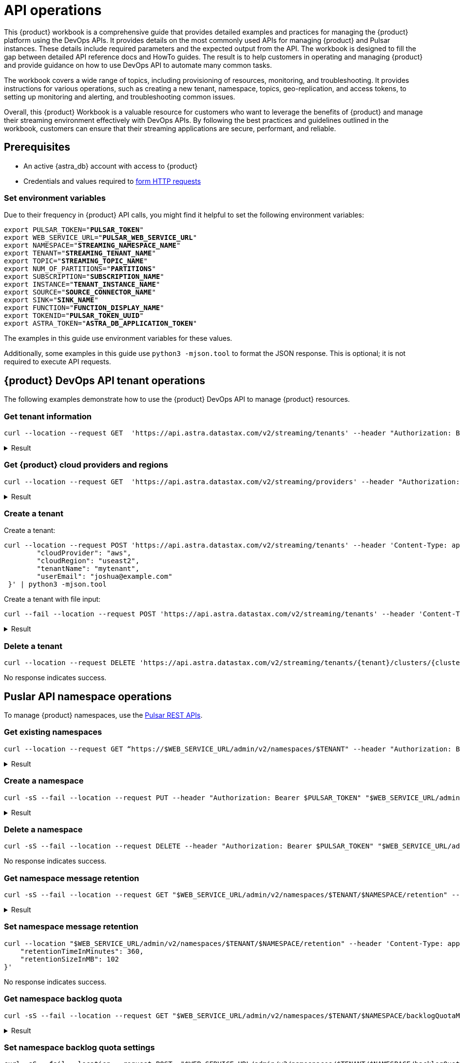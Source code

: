 = API operations

//TODO: Needs more work and clean up of all source blocks.
This {product} workbook is a comprehensive guide that provides detailed examples and  practices for managing the {product} platform using the DevOps APIs.  It provides details on the most commonly used APIs for managing {product} and Pulsar instances.  These details include required parameters and the expected output from the API.  The workbook is designed to fill the gap between detailed API reference docs and HowTo guides.  The result is to help customers in operating and managing {product} and provide guidance on how to use DevOps API to automate many common tasks.

The workbook covers a wide range of topics, including provisioning of resources, monitoring, and troubleshooting. It provides instructions for various operations, such as creating a new tenant, namespace, topics, geo-replication, and access tokens, to setting up monitoring and alerting, and troubleshooting common issues.

Overall, this {product} Workbook is a valuable resource for customers who want to leverage the benefits of {product} and manage their streaming environment effectively with DevOps APIs. By following the best practices and guidelines outlined in the workbook, customers can ensure that their streaming applications are secure, performant, and reliable.

== Prerequisites

* An active {astra_db} account with access to {product}
* Credentials and values required to xref:developing:using-curl.adoc[form HTTP requests]

=== Set environment variables

Due to their frequency in {product} API calls, you might find it helpful to set the following environment variables:

[source,bash,subs="+quotes"]
----
export PULSAR_TOKEN="**PULSAR_TOKEN**"
export WEB_SERVICE_URL="**PULSAR_WEB_SERVICE_URL**"
export NAMESPACE="**STREAMING_NAMESPACE_NAME**"
export TENANT="**STREAMING_TENANT_NAME**"
export TOPIC="**STREAMING_TOPIC_NAME**"
export NUM_OF_PARTITIONS="**PARTITIONS**"
export SUBSCRIPTION="**SUBSCRIPTION_NAME**"
export INSTANCE="**TENANT_INSTANCE_NAME**"
export SOURCE="**SOURCE_CONNECTOR_NAME**"
export SINK="**SINK_NAME**"
export FUNCTION="**FUNCTION_DISPLAY_NAME**"
export TOKENID="**PULSAR_TOKEN_UUID**"
export ASTRA_TOKEN="**ASTRA_DB_APPLICATION_TOKEN**"
----

The examples in this guide use environment variables for these values.

Additionally, some examples in this guide use `python3 -mjson.tool` to format the JSON response.
This is optional; it is not required to execute API requests.

== {product} DevOps API tenant operations

The following examples demonstrate how to use the {product} DevOps API to manage {product} resources.

=== Get tenant information

[source,curl]
----
curl --location --request GET  'https://api.astra.datastax.com/v2/streaming/tenants' --header "Authorization: Bearer $ASTRA_TOKEN" | python3 -mjson.tool
----

.Result
[%collapsible]
====
[source,console]
----
[
    {
        "id": "14b77c47-bdfd-4ba1. . .",
        "tenantName": "mytenant",
        "clusterName": "pulsar-aws-useast2",
        "webServiceUrl": "https://pulsar-aws-useast2",
        "brokerServiceUrl": "pulsar+ssl://pulsar-aws-useast2:6651",
        "websocketUrl": "wss://pulsar-aws-useast2:8001/ws/v2",
        "websocketQueryParamUrl": "wss://pulsar-aws-useast2:8964/ws/v2",
        "pulsarToken": "eyJhbGciOiJSUzI1NiIsInR5cCI6IkpX…..",
        "plan": "payg",
        "planCode": "1",
        "astraOrgGUID": "b282a256-b129-......",
        "cloudProvider": "aws",
        "cloudProviderCode": "1",
        "cloudRegion": "useast2",
        "status": "active",
        "jvmVersion": "JDK11",
        "pulsarVersion": "2.10.2",
        "regionZone": "na",
        "Email": "",
        "userMetricsUrl": "https://prometheus-aws-useast2….",
        "pulsarInstance": "prod0"
    },
    {
        "id": "e8bf25d8-a6a1-4169-. . .",
        "tenantName": "mytenant2",
        "clusterName": "pulsar-gcp-useast1",
        "webServiceUrl": "https://pulsar-gcp-useast1",
        "brokerServiceUrl": "pulsar+ssl://pulsar-gcp-useast1:6651",
        "websocketUrl": "wss://pulsar-gcp-useast1m:8001/ws/v2",
        "websocketQueryParamUrl": "wss://pulsar-gcp-useast1:8964/ws/v2",
        "pulsarToken": "eyJhbGciOiJSUzI1NiIsInR5cCI6IkpXVCJ9.ey. . .",
        "plan": "payg",
        "planCode": "1",
        "astraOrgGUID": "b282a256-b129-43e9. . .",
        "cloudProvider": "gcp",
        "cloudProviderCode": "2",
        "cloudRegion": "useast1",
        "status": "active",
        "jvmVersion": "JDK11",
        "pulsarVersion": "2.10.2",
        "regionZone": "na",
        "Email": "",
        "userMetricsUrl": "https://prometheus-gcp-useast1. . .",
        "pulsarInstance": "prod0"
    }
]
----
====

=== Get {product} cloud providers and regions

[source,curl]
----
curl --location --request GET  'https://api.astra.datastax.com/v2/streaming/providers' --header "Authorization: Bearer $ASTRA_TOKEN" | python3 -mjson.tool
----

.Result
[%collapsible]
====
[source,console]
----
{
    "aws": [
        "useast1",
        "uswest2",
        "useast2"
    ],
    "azure": [
        "westus2",
        "eastus",
        "australiaeast"
    ],
    "gcp": [
        "useast1",
        "uscentral1",
        "australiase1",
        "europewest1",
        "useast4"
    ]
}
----
====

=== Create a tenant

Create a tenant:

[source,curl]
----
curl --location --request POST 'https://api.astra.datastax.com/v2/streaming/tenants' --header 'Content-Type: application/json' --header "Authorization: Bearer $ASTRA_TOKEN" --data-raw '{
 	"cloudProvider": "aws",
 	"cloudRegion": "useast2",
 	"tenantName": "mytenant",
 	"userEmail": "joshua@example.com"
 }' | python3 -mjson.tool
----

Create a tenant with file input:

[source,curl]
----
curl --fail --location --request POST 'https://api.astra.datastax.com/v2/streaming/tenants' --header 'Content-Type: application/json' --header "Authorization: Bearer $ASTRA_TOKEN" --data "@mytenant-config.json" | python3 -mjson.tool
----

.Result
[%collapsible]
====
The output includes the "pulsarToken" which is the JWT for this Pulsar instance.

[source,console]
----
{
    "namespace": "default",
    "topic": "",
    "id": "",
    "tenantName": "mytenant",
    "clusterName": "pulsar-aws-useast2",
    "webServiceUrl": "https://pulsar-aws-useast2",
    "brokerServiceUrl": "pulsar+ssl://pulsar-aws-useast2:6651",
    "websocketUrl": "wss://pulsar-aws-useast2:8001/ws/v2",
    "websocketQueryParamUrl": "wss://pulsar-aws-useast2:8964/ws/v2",
    "pulsarToken": "eyJhbGciOiJSUzI1NiIsInR5cCI6IkpXVCJ9. . .",
    "plan": "payg",
    "planCode": "",
    "astraOrgGUID": "b282a256-b129-43e9. . .",
    "cloudProvider": "aws",
    "cloudProviderCode": "",
    "cloudRegion": "useast2",
    "status": "active",
    "jvmVersion": "JDK11",
    "pulsarVersion": "2.10.2",
    "regionZone": "",
    "Email": "",
    "userMetricsUrl": "",
    "pulsarInstance": ""
}
----
====

=== Delete a tenant

[source,curl]
----
curl --location --request DELETE 'https://api.astra.datastax.com/v2/streaming/tenants/{tenant}/clusters/{cluster}' --header 'Content-Type: application/json' --header "Authorization: Bearer $ASTRA_TOKEN"
----

No response indicates success.

== Puslar API namespace operations

To manage {product} namespaces, use the https://pulsar.apache.org/admin-rest-api/[Pulsar REST APIs].

=== Get existing namespaces

[source,curl]
----
curl --location --request GET “https://$WEB_SERVICE_URL/admin/v2/namespaces/$TENANT" --header "Authorization: Bearer $PULSAR_TOKEN" | python3 -mjson.tool
----

.Result
[%collapsible]
====
[source,console]
----
[
    "mytenant/default",
    "mytenant/mynamespace"
]
----
====

=== Create a namespace

[source,curl]
----
curl -sS --fail --location --request PUT --header "Authorization: Bearer $PULSAR_TOKEN" "$WEB_SERVICE_URL/admin/v2/namespaces/$TENANT/$NAMESPACE"
----

.Result
[%collapsible]
====
[source,console]
----
Output: No reply means successful.
----
====

=== Delete a namespace

[source,curl]
----
curl -sS --fail --location --request DELETE --header "Authorization: Bearer $PULSAR_TOKEN" "$WEB_SERVICE_URL/admin/v2/namespaces/$TENANT/$NAMESPACE"
----

No response indicates success.

=== Get namespace message retention

[source,curl]
----
curl -sS --fail --location --request GET "$WEB_SERVICE_URL/admin/v2/namespaces/$TENANT/$NAMESPACE/retention" --header "Authorization: Bearer $PULSAR_TOKEN" | python3 -mjson.tool
----

.Result
[%collapsible]
====
[source,console]
----
{
    "retentionTimeInMinutes": 0,
    "retentionSizeInMB": 0
}
----
====

=== Set namespace message retention

[source,curl]
----
curl --location "$WEB_SERVICE_URL/admin/v2/namespaces/$TENANT/$NAMESPACE/retention" --header 'Content-Type: application/json' --header "Authorization: Bearer $PULSAR_TOKEN" --data '{
    "retentionTimeInMinutes": 360,
    "retentionSizeInMB": 102
}'
----

No response indicates success.

=== Get namespace backlog quota

[source,curl]
----
curl -sS --fail --location --request GET "$WEB_SERVICE_URL/admin/v2/namespaces/$TENANT/$NAMESPACE/backlogQuotaMap" --header "Authorization: Bearer $PULSAR_TOKEN" | python3 -mjson.tool
----

.Result
[%collapsible]
====
[source,console]
----
{
    "destination_storage": {
        "limit": -1,
        "limitSize": 102400,
        "limitTime": 3600,
        "policy": "producer_exception"
    }
}
----
====

=== Set namespace backlog quota settings

[source,curl]
----
curl -sS --fail --location --request POST  "$WEB_SERVICE_URL/admin/v2/namespaces/$TENANT/$NAMESPACE/backlogQuota" --header "Authorization: Bearer $PULSAR_TOKEN" --header 'Content-Type: application/json' --data '{
"limit": -1,
"limitSize": 102400,
"limitTime": 3600,
"policy": "producer_exception"
}'
----

No response indicates success.

=== Get namespace message TTL

[source,curl]
----
curl -sS --fail --location --request GET "$WEB_SERVICE_URL/admin/v2/namespaces/$TENANT/$NAMESPACE/messageTTL" --header "Authorization: Bearer $PULSAR_TOKEN" | python3 -mjson.tool
----

The response is a number, such as `3600`.

=== Set namespace message TTL

[source,curl]
----
curl -sS --fail --location --request POST  "$WEB_SERVICE_URL/admin/v2/namespaces/$TENANT/$NAMESPACE/messageTTL" --header "Authorization: Bearer $PULSAR_TOKEN" --header 'Content-Type: application/json' --data 3600
----

No response indicates success.

=== Set namespace AutoTopicCreation

Input parameter “topicType" should be either “non-partitioned" or “partitioned".

[source,curl]
----
curl -sS --fail --location --request POST --header "Authorization: Bearer $PULSAR_TOKEN"  "$WEB_SERVICE_URL/admin/v2/namespaces/$TENANT/$NAMESPACE/autoTopicCreation" --header 'Content-Type: application/json' --data '{
  "allowAutoTopicCreation": false,
  "topicType": "non-partitioned"
}'
----

No response indicates success.

=== Get namespace MaxConsumersPerTopic

[source,curl]
----
curl -sS --fail --location --request GET "$WEB_SERVICE_URL/admin/v2/namespaces/$TENANT/$NAMESPACE/maxConsumersPerTopic" --header "Authorization: Bearer $PULSAR_TOKEN" | python3 -mjson.tool
----

The response is a number, such as `50`.

=== Set namespace MaxConsumersPerTopic

[source,curl]
----
curl -sS --fail --location --request POST "$WEB_SERVICE_URL/admin/v2/namespaces/$TENANT/$NAMESPACE/maxConsumersPerTopic" --header "Authorization: Bearer $PULSAR_TOKEN" --header 'Content-Type: application/json' --data 100
----

=== Get namespace MaxTopicPerNamespace

[source,curl]
----
curl -sS --fail --location --request GET "$WEB_SERVICE_URL/admin/v2/namespaces/$TENANT/$NAMESPACE/maxTopicsPerNamespace" --header "Authorization: Bearer $PULSAR_TOKEN" | python3 -mjson.tool
----

The response is a number.

=== Set namespace MaxTopicPerNamespace

[source,curl]
----
curl -sS --fail --location  "$WEB_SERVICE_URL/admin/v2/namespaces/$TENANT/$NAMESPACE/maxTopicsPerNamespace" --header 'Content-Type: application/json' --header "Authorization: Bearer $PULSAR_TOKEN" --data 1000
----

The response is a number.

== Pulsar Admin API topic operations

=== Get topics in a namespace

[source,curl]
----
curl -sS --fail --location --request GET "$WEB_SERVICE_URL/admin/v2/persistent/$TENANT/$NAMESPACE" --header "Authorization: Bearer $PULSAR_TOKEN" | python3 -mjson.tool
----

.Result
[%collapsible]
====
[source,console]
----
[
    "persistent://testtenant/ns0/mytopic-partition-0",
    "persistent://testtenant/ns0/mytopic-partition-1",
    "persistent://testtenant/ns0/topic1",
    "persistent://testtenant/ns0/topic2",
    "persistent://testtenant/ns0/tp1-partition-0",
    "persistent://testtenant/ns0/tp1-partition-1",
    "persistent://testtenant/ns0/tp1-partition-2",
    "persistent://testtenant/ns0/tp1-partition-3"
]
----
====

=== Create non-partitioned topic

[source,curl]
----
curl -sS --fail --location --request PUT "$WEB_SERVICE_URL/admin/v2/persistent/$TENANT/$NAMESPACE
/$TOPIC" --header "Authorization: Bearer $PULSAR_TOKEN"
----

No response indicates success.

=== Create partitioned topic

[source,curl]
----
curl -sS --fail --location --request PUT "$WEB_SERVICE_URL/admin/v2/persistent/$TENANT/$NAMESPACE/$TOPIC/partitions" --header "Authorization: Bearer $PULSAR_TOKEN" --header "Content-Type: application/json" --data $NUM_OF_PARTITIONS
----

No response indicates success.

=== Delete a persistent topic

[source,curl]
----
curl -sS --fail --location --request DELETE"$WEB_SERVICE_URL/admin/v2/persistent/$TENANT/$NAMESPACE/$TOPIC/partitions" --header "Authorization: Bearer $PULSAR_TOKEN"
----

No response indicates success.

=== Get InternalStats of non-partitioned topic

[source,curl]
----
curl -sS --fail --location --request GET "$WEB_SERVICE_URL/admin/v2/persistent/$TENANT/$NAMESPACE/$TOPIC/internalStats" --header "Authorization: Bearer $PULSAR_TOKEN" | python3 -mjson.tool
----

.Result
[%collapsible]
====
[source,console]
----
{
    "entriesAddedCounter": 0,
    "numberOfEntries": 0,
    "totalSize": 0,
    "currentLedgerEntries": 0,
    "currentLedgerSize": 0,
    "lastLedgerCreatedTimestamp": "2023-04-25T15:35:45.136Z",
    "waitingCursorsCount": 0,
    "pendingAddEntriesCount": 0,
    "lastConfirmedEntry": "275812:-1",
    "state": "LedgerOpened",
    "ledgers": [
        {
            "ledgerId": 275812,
            "entries": 0,
            "size": 0,
            "offloaded": false,
            "underReplicated": false
        }
    ],
    "cursors": {},
    "schemaLedgers": [],
    "compactedLedger": {
        "ledgerId": -1,
        "entries": -1,
        "size": -1,
        "offloaded": false,
        "underReplicated": false
    }
}
----
====

=== Get stats of a non-partitioned topic

[source,curl]
----
curl -sS --fail --location --request GET "$WEB_SERVICE_URL/admin/v2/persistent/$TENANT/$NAMESPACE/$TOPIC/stats" --header "Authorization: Bearer $PULSAR_TOKEN" | python3 -mjson.tool
----

.Result
[%collapsible]
====
[source,console]
----
{
    "msgRateIn": 0.0,
    "msgThroughputIn": 0.0,
    "msgRateOut": 0.0,
    "msgThroughputOut": 0.0,
    "bytesInCounter": 0,
    "msgInCounter": 0,
    "bytesOutCounter": 0,
    "msgOutCounter": 0,
    "averageMsgSize": 0.0,
    "msgChunkPublished": false,
    "storageSize": 0,
    "backlogSize": 0,
    "publishRateLimitedTimes": 0,
    "earliestMsgPublishTimeInBacklogs": 0,
    "offloadedStorageSize": 0,
    "lastOffloadLedgerId": 0,
    "lastOffloadSuccessTimeStamp": 0,
    "lastOffloadFailureTimeStamp": 0,
    "publishers": [],
    "waitingPublishers": 0,
    "subscriptions": {},
    "replication": {},
    "deduplicationStatus": "Disabled",
    "nonContiguousDeletedMessagesRanges": 0,
    "nonContiguousDeletedMessagesRangesSerializedSize": 0,
    "compaction": {
        "lastCompactionRemovedEventCount": 0,
        "lastCompactionSucceedTimestamp": 0,
        "lastCompactionFailedTimestamp": 0,
        "lastCompactionDurationTimeInMills": 0
    }
    ...TRUNCATED FOR READABILITY...
}
----
====

=== Get stats of a partitioned topic

[source,curl]
----
curl -sS --fail --location --request GET "$WEB_SERVICE_URL/admin/v2/persistent/$TENANT/$NAMESPACE/$TOPIC/partitioned-stats" --header "Authorization: Bearer $PULSAR_TOKEN" | python3 -mjson.tool
----

.Result
[%collapsible]
====
[source,console]
----
{
    "msgRateIn": 0.0,
    "msgThroughputIn": 0.0,
    "msgRateOut": 0.0,
    "msgThroughputOut": 0.0,
    "bytesInCounter": 0,
    "msgInCounter": 0,
    "bytesOutCounter": 0,
    "msgOutCounter": 0,
    "averageMsgSize": 0.0,
    "msgChunkPublished": false,
    "storageSize": 0,
    "backlogSize": 0,
    "publishRateLimitedTimes": 0,
    "earliestMsgPublishTimeInBacklogs": 0,
    "offloadedStorageSize": 0,
    "lastOffloadLedgerId": 0,
    "lastOffloadSuccessTimeStamp": 0,
    "lastOffloadFailureTimeStamp": 0,
    "publishers": [],
    "waitingPublishers": 0,
    "subscriptions": {},
    "replication": {},
    "nonContiguousDeletedMessagesRanges": 0,
    "nonContiguousDeletedMessagesRangesSerializedSize": 0,
    "compaction": {
        "lastCompactionRemovedEventCount": 0,
        "lastCompactionSucceedTimestamp": 0,
        "lastCompactionFailedTimestamp": 0,
        "lastCompactionDurationTimeInMills": 0
    },
    "metadata": {
        "partitions": 2,
        "deleted": false
    },
    "partitions": {
        "persistent://testcreate/ns0/mytopic-partition-1": {
            "msgRateIn": 0.0,
            "msgThroughputIn": 0.0,
            "msgRateOut": 0.0,
            "msgThroughputOut": 0.0,
            "bytesInCounter": 0,
            "msgInCounter": 0,
            "bytesOutCounter": 0,
            "msgOutCounter": 0,
            "averageMsgSize": 0.0,
            "msgChunkPublished": false,
            "storageSize": 0,
            "backlogSize": 0,
            "publishRateLimitedTimes": 0,
            "earliestMsgPublishTimeInBacklogs": 0,
            "offloadedStorageSize": 0,
            "lastOffloadLedgerId": 0,
            "lastOffloadSuccessTimeStamp": 0,
            "lastOffloadFailureTimeStamp": 0,
            "publishers": [],
            "waitingPublishers": 0,
            "subscriptions": {},
            "replication": {},
            "deduplicationStatus": "Disabled",
            "nonContiguousDeletedMessagesRanges": 0,
            "nonContiguousDeletedMessagesRangesSerializedSize": 0,
            "compaction": {
                "lastCompactionRemovedEventCount": 0,
                "lastCompactionSucceedTimestamp": 0,
                "lastCompactionFailedTimestamp": 0,
                "lastCompactionDurationTimeInMills": 0
            }
        },
        "persistent://testcreate/ns0/mytopic-partition-0": {
            "msgRateIn": 0.0,
            "msgThroughputIn": 0.0,
            "msgRateOut": 0.0,
            "msgThroughputOut": 0.0,
            "bytesInCounter": 0,
            "msgInCounter": 0,
            "bytesOutCounter": 0,
            "msgOutCounter": 0,
            "averageMsgSize": 0.0,
            "msgChunkPublished": false,
            "storageSize": 0,
            "backlogSize": 0,
            "publishRateLimitedTimes": 0,
            "earliestMsgPublishTimeInBacklogs": 0,
            "offloadedStorageSize": 0,
            "lastOffloadLedgerId": 0,
            "lastOffloadSuccessTimeStamp": 0,
            "lastOffloadFailureTimeStamp": 0,
            "publishers": [],
            "waitingPublishers": 0,
            "subscriptions": {},
            "replication": {},
            "deduplicationStatus": "Disabled",
            "nonContiguousDeletedMessagesRanges": 0,
            "nonContiguousDeletedMessagesRangesSerializedSize": 0,
            "compaction": {
                "lastCompactionRemovedEventCount": 0,
                "lastCompactionSucceedTimestamp": 0,
                "lastCompactionFailedTimestamp": 0,
                "lastCompactionDurationTimeInMills": 0
            }
        }
    }
    ...TRUNCATED FOR READABILITY...
}
----
====


=== Get stats of all topics

[source,curl]
----
curl -sS --fail --location --request GET "$WEB_SERVICE_URL/admin/v2/stats/topics/$TENANT/$NAMESPACE" --header "Authorization: Bearer $PULSAR_TOKEN" | python3 -mjson.tool
----

.Result
[%collapsible]
====
[source,console]
----
{
    "persistent://testcreate/ns0/mytopic3": {
        "name": "persistent://testcreate/ns0/mytopic3",
        "totalMessagesIn": 0,
        "totalMessagesOut": 0,
        "totalBytesIn": 0,
        "totalBytesOut": 0,
        "msgRateIn": 0,
        "msgRateOut": 0,
        "throughputIn": 0,
        "throughputOut": 0,
        "subscriptionCount": 0,
        "producerCount": 0,
        "consumerCount": 0,
        "subscriptionDelayed": 0,
        "storageSize": 0,
        "backlogStorageByteSize": 0,
        "msgBacklogNumber": 0,
        "updatedAt": "2023-04-25T16:00:24.252397617Z"
    },
    "persistent://testcreate/ns0/t1": {
        "name": "persistent://testcreate/ns0/t1",
        "totalMessagesIn": 0,
        "totalMessagesOut": 0,
        "totalBytesIn": 0,
        "totalBytesOut": 0,
        "msgRateIn": 0,
        "msgRateOut": 0,
        "throughputIn": 0,
        "throughputOut": 0,
        "subscriptionCount": 0,
        "producerCount": 0,
        "consumerCount": 0,
        "subscriptionDelayed": 0,
        "storageSize": 0,
        "backlogStorageByteSize": 0,
        "msgBacklogNumber": 0,
        "updatedAt": "2023-04-25T16:00:24.252466612Z"
    },
    "persistent://testcreate/ns0/t1-partition-0": {
        "name": "persistent://testcreate/ns0/t1-partition-0",
        "totalMessagesIn": 516,
        "totalMessagesOut": 514,
        "totalBytesIn": 637776,
        "totalBytesOut": 637674,
        "msgRateIn": 0,
        "msgRateOut": 0,
        "throughputIn": 0,
        "throughputOut": 0,
        "subscriptionCount": 1,
        "producerCount": 0,
        "consumerCount": 0,
        "subscriptionDelayed": 0,
        "storageSize": 1899200,
        "backlogStorageByteSize": 0,
        "msgBacklogNumber": 0,
        "updatedAt": "2023-04-25T16:00:24.252410963Z"
    },
    "persistent://testcreate/ns0/t1-partition-1": {
        "name": "persistent://testcreate/ns0/t1-partition-1",
        "totalMessagesIn": 534,
        "totalMessagesOut": 531,
        "totalBytesIn": 696340,
        "totalBytesOut": 692347,
        "msgRateIn": 0,
        "msgRateOut": 0,
        "throughputIn": 0,
        "throughputOut": 0,
        "subscriptionCount": 1,
        "producerCount": 0,
        "consumerCount": 0,
        "subscriptionDelayed": 0,
        "storageSize": 2020678,
        "backlogStorageByteSize": 2151,
        "msgBacklogNumber": 3,
        "updatedAt": "2023-04-25T16:00:24.252425482Z"
    },
    "persistent://testcreate/ns0/t1-partition-2": {
        "name": "persistent://testcreate/ns0/t1-partition-2",
        "totalMessagesIn": 522,
        "totalMessagesOut": 519,
        "totalBytesIn": 653487,
        "totalBytesOut": 649286,
        "msgRateIn": 0,
        "msgRateOut": 0,
        "throughputIn": 0,
        "throughputOut": 0,
        "subscriptionCount": 1,
        "producerCount": 0,
        "consumerCount": 0,
        "subscriptionDelayed": 0,
        "storageSize": 1916574,
        "backlogStorageByteSize": 0,
        "msgBacklogNumber": 0,
        "updatedAt": "2023-04-25T16:00:24.252438306Z"
    },
    "persistent://testcreate/ns0/t1-partition-3": {
        "name": "persistent://testcreate/ns0/t1-partition-3",
        "totalMessagesIn": 516,
        "totalMessagesOut": 514,
        "totalBytesIn": 631638,
        "totalBytesOut": 631536,
        "msgRateIn": 0,
        "msgRateOut": 0,
        "throughputIn": 0,
        "throughputOut": 0,
        "subscriptionCount": 1,
        "producerCount": 0,
        "consumerCount": 0,
        "subscriptionDelayed": 0,
        "storageSize": 1890920,
        "backlogStorageByteSize": 1586,
        "msgBacklogNumber": 4,
        "updatedAt": "2023-04-25T16:00:24.252452735Z"
        ...TRUNCATED FOR READABILITY...
    }
    ...TRUNCATED FOR READABILITY...
}
----
====

=== Get topic subscriptions

[source,curl]
----
curl -sS --fail --location --request GET "$WEB_SERVICE_URL/admin/v2/persistent/$TENANT/$NAMESPACE/$TOPIC/subscriptions" --header "Authorization: Bearer $PULSAR_TOKEN" | python3 -mjson.tool
----

.Result
[%collapsible]
====
[source,console]
----
[
    "mysub",
    "subscript2"
]
----
====

=== Create a subscription for a topic

Create a replicated or non-replicated subscription.
"Replicated=true" can be set to “false" for non-replicated subscriptions.

[source,curl]
----
curl -sS --fail --location --request PUT "$WEB_SERVICE_URL/admin/v2/persistent/$TENANT/$NAMESPACE/$TOPIC/subscription/$SUBSCRIPTION?replicated=true" --header "Authorization: Bearer $PULSAR_TOKEN"  --header "Content-Type: application/json"
----

No response indicates success.

=== Delete a subscription for a topic

[source,curl]
----
curl -sS --fail --location --request DELETE"$WEB_SERVICE_URL/admin/v2/persistent/$TENANT/$NAMESPACE/$TOPIC/subscription/$SUBSCRIPTION" --header "Authorization: Bearer $PULSAR_TOKEN"
----

No response indicates success.

=== Clear a subscription for a topic

[source,curl]
----
curl -sS --fail --location --request POST "$WEB_SERVICE_URL/admin/v2/persistent/$TENANT/$NAMESPACE/$TOPIC/subscription/$SUBSCRIPTION/skip_all" --header "Authorization: Bearer $PULSAR_TOKEN"
----

No response indicates success.

== {product} DevOps API geo-replication operations

=== Get status of geo-replication

[source,curl]
----
curl --location --fail --request GET "https://api.astra.datastax.com/v2/streaming/replications/$INSTANCE/$TENANT/$NAMESPACE"  --header "Authorization: Bearer $ASTRA_TOKEN" | python3 -mjson.tool
----

.Result
[%collapsible]
====
[source,console]
----
{
    "pulsarInstance": "prod0",
    "tenant": "mytenant",
    "namespace": "mynamespace",
    "replications": {
        "pulsar-aws-useast2": [
            "pulsar-aws-uswest2",
            "pulsar-aws-useast2"
        ],
        "pulsar-aws-uswest2": [
            "pulsar-aws-uswest2",
            "pulsar-aws-useast2"
        ]
    },
    "clusters": {
        "pulsar-aws-useast2": {
            "clusterName": "pulsar-aws-useast2",
            "cloudProvider": "aws",
            "cloudRegion": "useast2",
            "clusterType": "cloud",
            "webServiceUrl": "https://pvt-pulsar-aws-useast2:8443",
            "brokerServiceUrl": "pulsar+ssl://pulsar-aws-useast2:6651",
            "websocketUrl": "",
            "pulsarInstance": "prod0",
            "regionZone": ""
        },
        "pulsar-aws-uswest2": {
            "clusterName": "pulsar-aws-uswest2",
            "cloudProvider": "aws",
            "cloudRegion": "uswest2",
            "clusterType": "cloud",
            "webServiceUrl": "https://pvt-pulsar-aws-uswest2:8443",
            "brokerServiceUrl": "pulsar+ssl://pulsar-aws-uswest2:6651",
            "websocketUrl": "",
            "pulsarInstance": "prod0",
            "regionZone": ""
        }
        ...TRUNCATED FOR READABILITY...
    }
}
----
====

=== Create geo-replication between namespaces

The JSON input parameters can be obtained from List Tenants with Details and Get a list cloud providers of {product} sections of this guide.

[source,curl]
----
curl --location --fail --request POST "https://api.astra.datastax.com/v2/streaming/replications/$INSTANCE/$TENANT/$NAMESPACE"  --header "Content-Type: application/json"  --header "Authorization: Bearer $ASTRA_TOKEN"  --data-raw '{
  "bidirection": true,
  "destCluster": "pulsar-aws-uswest2",
  "email": "joshua@example.com",
  "namespace": "mynamespace",
  "originCluster": "pulsar-aws-useast2"
}'
----

No response indicates success.

=== Delete geo-replication between namespaces

The JSON input parameters can be obtained from List Tenants with Details and Get a list cloud providers of {product} sections of this guide.

[source,bash]
----
curl --location --fail --request DELETE "https://api.astra.datastax.com/v2/streaming/replications/$INSTANCE/$TENANT/$NAMESPACE" \
 --header "Content-Type: application/json" \
 --header "Authorization: Bearer $ASTRA_TOKEN" \
 --data-raw '{
  "bidirection": true,
  "destCluster": "pulsar-aws-uswest2",
  "email": "joshua@example.com",
  "namespace": "ns0",
  "originCluster": "pulsar-aws-useast2"
}'
----

No response indicates success.

== Pulsar Admin API functions operations

=== List existing functions in a namespace

[source,bash]
----
curl --fail --location --request GET "$WEB_SERVICE_URL/admin/v3/functions/$TENANT/$NAMESPACE" --header "Authorization: Bearer $PULSAR_TOKEN" | python3 -mjson.tool
----

.Result
[%collapsible]
====
[source,console]
----
[
    "testfunction1"
]
----
====

=== Get status of a function

[source,bash]
----
curl --fail --location --request GET "$WEB_SERVICE_URL/admin/v3/functions/$TENANT/$NAMESPACE/$FUNCTION/status" --header "Authorization: Bearer $PULSAR_TOKEN" | python3 -mjson.tool
----

.Result
[%collapsible]
====
[source,console]
----
{
    "numInstances": 1,
    "numRunning": 0,
    "instances": [
        {
            "instanceId": 0,
            "status": {
                "running": false,
                "error": "",
                "numRestarts": 0,
                "numReceived": 0,
                "numSuccessfullyProcessed": 0,
                "numUserExceptions": 0,
                "latestUserExceptions": null,
                "numSystemExceptions": 0,
                "latestSystemExceptions": null,
                "averageLatency": 0.0,
                "lastInvocationTime": 0,
                "workerId": "pulsar-aws-useast2-function-0"
            }
        }
    ]
}
----
====

=== Get stats of a function

[source,curl]
----
curl --fail --location --request GET "$WEB_SERVICE_URL/admin/v3/functions/$TENANT/$NAMESPACE/$FUNCTION/stats" --header "Authorization: Bearer $PULSAR_TOKEN" | python3 -mjson.tool
----

.Result
[%collapsible]
====
[source,console]
----
{
    "receivedTotal": 0,
    "processedSuccessfullyTotal": 0,
    "systemExceptionsTotal": 0,
    "userExceptionsTotal": 0,
    "avgProcessLatency": null,
    "1min": {
        "receivedTotal": 0,
        "processedSuccessfullyTotal": 0,
        "systemExceptionsTotal": 0,
        "userExceptionsTotal": 0,
        "avgProcessLatency": null
    },
    "lastInvocation": null,
    "instances": [
        {
            "instanceId": 0,
            "metrics": {
                "receivedTotal": 0,
                "processedSuccessfullyTotal": 0,
                "systemExceptionsTotal": 0,
                "userExceptionsTotal": 0,
                "avgProcessLatency": null,
                "1min": {
                    "receivedTotal": 0,
                    "processedSuccessfullyTotal": 0,
                    "systemExceptionsTotal": 0,
                    "userExceptionsTotal": 0,
                    "avgProcessLatency": null
                },
                "lastInvocation": null,
                "userMetrics": {}
            }
        }
    ]
}
----
====

=== Get function details

[source,curl]
----
curl --fail --location --request GET "$WEB_SERVICE_URL/admin/v3/functions/$TENANT/$NAMESPACE/$FUNCTION" --header "Authorization: Bearer $PULSAR_TOKEN" | python3 -mjson.tool
----

.Result
[%collapsible]
====
[source,console]
----
{
    "runtimeFlags": null,
    "tenant": "mytenant",
    "namespace": "mynamespace",
    "name": "testfunction1",
    "className": "TransformFunction",
    "inputs": null,
    "customSerdeInputs": null,
    "topicsPattern": null,
    "customSchemaInputs": null,
    "customSchemaOutputs": null,
    "inputSpecs": {
        "testcreate/ns0/tp1": {
            "schemaType": null,
            "serdeClassName": null,
            "schemaProperties": {},
            "consumerProperties": {},
            "receiverQueueSize": null,
            "cryptoConfig": null,
            "poolMessages": false,
            "regexPattern": false
        }
    },
    "output": "mytenant/mynamespace/tp2",
    "producerConfig": {
        "maxPendingMessages": null,
        "maxPendingMessagesAcrossPartitions": null,
        "useThreadLocalProducers": false,
        "cryptoConfig": null,
        "batchBuilder": ""
    },
    "outputSchemaType": null,
    "outputSerdeClassName": null,
    "logTopic": null,
    "processingGuarantees": "ATLEAST_ONCE",
    "retainOrdering": false,
    "retainKeyOrdering": false,
    "batchBuilder": null,
    "forwardSourceMessageProperty": true,
    "userConfig": {
        "steps": [
            {
                "schema-type": "STRING",
                "type": "cast"
            }
        ]
    },
    "secrets": null,
    "runtime": "JAVA",
    "autoAck": true,
    "maxMessageRetries": null,
    "deadLetterTopic": null,
    "subName": null,
    "parallelism": 1,
    "resources": {
        "cpu": 0.25,
        "ram": 1000000000,
        "disk": 1000000000
    },
    "fqfn": null,
    "windowConfig": null,
    "timeoutMs": 11000,
    "jar": null,
    "py": null,
    "go": null,
    "functionType": null,
    "cleanupSubscription": false,
    "customRuntimeOptions": "",
    "maxPendingAsyncRequests": null,
    "exposePulsarAdminClientEnabled": null,
    "subscriptionPosition": "Latest"
}
----
====

=== Start a function

[source,curl]
----
curl --fail --location --request POST "$WEB_SERVICE_URL/admin/v3/functions/$TENANT/$NAMESPACE/$FUNCTION/start" --header "Authorization: Bearer $PULSAR_TOKEN"
----

No response indicates success.

=== Stop a function

[source,curl]
----
curl --fail --location --request POST "$WEB_SERVICE_URL/admin/v3/functions/$TENANT/$NAMESPACE/$FUNCTION/stop" --header "Authorization: Bearer $PULSAR_TOKEN"
----

No response indicates success.

=== Restart a function

[source,curl]
----
curl --fail --location --request POST "$WEB_SERVICE_URL/admin/v3/functions/$TENANT/$NAMESPACE/$FUNCTION/restart" --header "Authorization: Bearer $PULSAR_TOKEN"
----

No response indicates success.

== {product} DevOps API JWT operations

=== List existing token IDs

Get a list of Token IDs for your Cluster.
With the TokenID, you can then lookup and obtain the Pulsar JWT string.
The TokenIDs are also listed in the {astra_ui} for that Tenant and Cluster.

Required parameters "CLUSTER" is obtained from the “List Tenants with Details" API command.

[source,curl]
----
curl --location --request GET "https://api.astra.datastax.com/v2/streaming/tenants/$TENANT/tokens" --header "Authorization: Bearer $ASTRA_TOKEN" --header "X-DataStax-Pulsar-Cluster: $CLUSTER" | python3 -mjson.tool
----

.Result
[%collapsible]
====
[source,console]
----
[
    {
        "iat": 1679335276,
        "iss": "datastax",
        "sub": "client;b282a256-b129-43e9-b870. . .",
        "tokenid": "cdb87797. . ."
    }
]
----
====

=== List token string by ID

[source,curl]
----
curl --fail --location --request GET "https://api.astra.datastax.com/v2/streaming/tenants/$TENANT/tokens/$TOKENID" --header "X-DataStax-Pulsar-Cluster: $CLUSTER" --header "Authorization: Bearer $ASTRA_TOKEN"
----

.Result
[%collapsible]
====
[source,console]
----
Output: Raw string JWT
eyJhbGciOiJSUzI1NiIsI . . .
----
====

=== Create a JWT

Create a new Pulsar JWT.
The new JWT will also be visible in the {astra_ui} for that Tenant and Cluster.

Required parameters "CLUSTER" is  obtained from the “List Tenants with Details" API command.

[source,curl]
----
curl --fail --location --request POST "https://api.astra.datastax.com/v2/streaming/tenants/$TENANT/tokens" --header "X-DataStax-Pulsar-Cluster: $CLUSTER" --header "Authorization: Bearer $ASTRA_TOKEN"
----

.Result
[%collapsible]
====
[source,console]
----
Output: new raw string JWT
eyJhbGciOiJSUzI1NiIsI . . .
----
====

=== Delete a JWT

Required parameters "CLUSTER" is obtained from the “List Tenants with Details" API command.
List of "TOKENID" can be obtained from List Existing Tokens IDs.

[source,curl]
----
curl --fail --location --request DELETE "https://api.astra.datastax.com/v2/streaming/tenants/$TENANT/tokens" --header "X-DataStax-Pulsar-Cluster: $CLUSTER" --header "Authorization: Bearer $ASTRA_TOKEN"
----

No response indicates success.

== Pulsar Admin API IO connectors operations

Pulsar Sources and Sinks share a similar API structure for most methods.

=== List existing sources in a namespace

[source,curl]
----
curl --fail --location --request GET "$WEB_SERVICE_URL/admin/v3/sources/$TENANT/$NAMESPACE" --header "Authorization: Bearer $PULSAR_TOKEN" | python3 -mjson.tool
----

.Result
[%collapsible]
====
[source,console]
----
[
    "mysource1"
]
----
====

=== List existing sinks in a namespace

[source,curl]
----
curl --fail --location --request GET "$WEB_SERVICE_URL/admin/v3/sinks/$TENANT/$NAMESPACE" --header "Authorization: Bearer $PULSAR_TOKEN" | python3 -mjson.tool
----

.Result
[%collapsible]
====
[source,console]
----
[
    "mysink1"
]
----
====

=== Get status of a source

[source,curl]
----
curl --fail --location --request GET "$WEB_SERVICE_URL/admin/v3/sources/$TENANT/$NAMESPACE/$SOURCE/status" --header "Authorization: Bearer $PULSAR_TOKEN" | python3 -mjson.tool
----

.Result
[%collapsible]
====
[source,console]
----
{
    "numInstances": 1,
    "numRunning": 1,
    "instances": [
        {
            "instanceId": 0,
            "status": {
                "running": true,
                "error": "",
                "numRestarts": 0,
                "numReceivedFromSource": 0,
                "numSystemExceptions": 0,
                "latestSystemExceptions": [],
                "numSourceExceptions": 0,
                "latestSourceExceptions": [],
                "numWritten": 0,
                "lastReceivedTime": 0,
                "workerId": "pulsar-aws-useast2-function-0"
            }
        }
    ]
}
----
====

=== Get status of a sink

[source,curl]
----
curl --fail --location --request GET "$WEB_SERVICE_URL/admin/v3/sources/$TENANT/$NAMESPACE/$SINK/status" --header "Authorization: Bearer $PULSAR_TOKEN" | python3 -mjson.tool
----

.Result
[%collapsible]
====
[source,console]
----
{
    "numInstances": 1,
    "numRunning": 0,
    "instances": [
        {
            "instanceId": 0,
            "status": {
                "running": false,
                "error": "",
                "numRestarts": 0,
                "numReadFromPulsar": 0,
                "numSystemExceptions": 0,
                "latestSystemExceptions": null,
                "numSinkExceptions": 0,
                "latestSinkExceptions": null,
                "numWrittenToSink": 0,
                "lastReceivedTime": 0,
                "workerId": "pulsar-useast-function-1"
            }
        }
    ]
}
----
====

=== Get source connector details

[source,curl]
----
curl --fail --location --request GET "$WEB_SERVICE_URL/admin/v3/sources/$TENANT/$NAMESPACE/$SOURCE" --header "Authorization: Bearer $PULSAR_TOKEN" | python3 -mjson.tool
----

.Result
[%collapsible]
====
[source,console]
----
{
    "archive": "builtin://netty",
    "batchBuilder": null,
    "batchSourceConfig": null,
    "className": "org.apache.pulsar.io.netty.NettySource",
    "configs": {
        "host": "127.0.0.1",
        "numberOfThreads": "1",
        "port": "10999",
        "type": "tcp"
    },
    "customRuntimeOptions": "internal_data",
    "name": "mysource",
    "namespace": "ns0",
    "parallelism": 1,
    "processingGuarantees": "ATLEAST_ONCE",
    "producerConfig": {
        "batchBuilder": "",
        "cryptoConfig": null,
        "maxPendingMessages": null,
        "maxPendingMessagesAcrossPartitions": null,
        "useThreadLocalProducers": false
    },
    "resources": {
        "cpu": 0.25,
        "disk": 1000000000,
        "ram": 1000000000
    },
    "runtimeFlags": null,
    "schemaType": null,
    "secrets": null,
    "serdeClassName": null,
    "tenant": "testcreate",
    "topicName": "persistent://testcreate/ns0/t1"
}
----
====

=== Get sink details

[source,curl]
----
curl --fail --location --request GET "$WEB_SERVICE_URL/admin/v3/sinks/$TENANT/$NAMESPACE/$SINK" --header "Authorization: Bearer $PULSAR_TOKEN" | python3 -mjson.tool
----

.Result
[%collapsible]
====
[source,console]
----
{
    "archive": "builtin://data-generator",
    "autoAck": true,
    "className": "org.apache.pulsar.io.datagenerator.DataGeneratorPrintSink",
    "cleanupSubscription": false,
    "configs": {},
    "customRuntimeOptions": "internal_data",
    "deadLetterTopic": null,
    "inputSpecs": {
        "persistent://testcreate/ns0/tp1": {
            "consumerProperties": {},
            "cryptoConfig": null,
            "poolMessages": false,
            "receiverQueueSize": null,
            "regexPattern": false,
            "schemaProperties": {},
            "schemaType": null,
            "serdeClassName": null
        }
    },
    "inputs": [
        "persistent://testcreate/ns0/tp1"
    ],
    "maxMessageRetries": null,
    "name": "mysink1",
    "namespace": "ns0",
    "negativeAckRedeliveryDelayMs": null,
    "parallelism": 1,
    "processingGuarantees": "ATLEAST_ONCE",
    "resources": {
        "cpu": 0.15,
        "disk": 500000000,
        "ram": 400000000
    },
    "retainKeyOrdering": false,
    "retainOrdering": false,
    "runtimeFlags": null,
    "secrets": null,
    "sourceSubscriptionName": null,
    "sourceSubscriptionPosition": "Latest",
    "tenant": "testcreate",
    "timeoutMs": 5000,
    "topicToSchemaProperties": null,
    "topicToSchemaType": null,
    "topicToSerdeClassName": null,
    "topicsPattern": null,
    "transformFunction": null,
    "transformFunctionClassName": null,
    "transformFunctionConfig": null
}
----
====

=== Start a source connector

[source,curl]
----
curl --fail --location --request POST "$WEB_SERVICE_URL/admin/v3/sources/$TENANT/$NAMESPACE/$SOURCE/start" --header "Authorization: Bearer $PULSAR_TOKEN"
----

No response indicates success.

=== Start a sink

[source,curl]
----
curl --fail --location --request POST "$WEB_SERVICE_URL/admin/v3/sinks/$TENANT/$NAMESPACE/$SINK/start" --header "Authorization: Bearer $PULSAR_TOKEN"
----

No response indicates success.

=== Stop a source connector

[source,curl]
----
curl --fail --location --request POST "$WEB_SERVICE_URL/admin/v3/sources/$TENANT/$NAMESPACE/$SOURCE/stop" --header "Authorization: Bearer $PULSAR_TOKEN"
----

No response indicates success.

=== Stop a sink

[source,curl]
----
curl --fail --location --request POST "$WEB_SERVICE_URL/admin/v3/sinks/$TENANT/$NAMESPACE/$SINK/stop" --header "Authorization: Bearer $PULSAR_TOKEN"
----

No response indicates success.

=== Create a source connector

[source,curl]
----
curl --fail --location --request POST "$WEB_SERVICE_URL/admin/v3/sources/$TENANT/$NAMESPACE/$SOURCE" --header "Authorization: Bearer $PULSAR_TOKEN" --form "sourceConfig=@mynetty-source-config.json;type=application/json"
----

No response indicates success.

In the example above, a configuration file is provided as input to CURL.
The file is named "mynetty-source-config.json", which has the following context for the built-in “netty" source connector in {product}.

[TIP]
====
The curl parameter `@` indicates an input file.
When executing the curl command, ensure the input file is accessible and in the proper directory for reading.
====

=== Delete a source connector

[source,curl]
----
curl --fail --location --request DELETE "$WEB_SERVICE_URL/admin/v3/sources/$TENANT/$NAMESPACE/$SOURCE" --header "Authorization: Bearer $PULSAR_TOKEN"
----

No response indicates success.

=== Create a sink

[source,curl]
----
curl --fail --location --request POST "$WEB_SERVICE_URL/admin/v3/sinks/$TENANT/$NAMESPACE/$SINK" --header "Authorization: Bearer $PULSAR_TOKEN" --form "sinkConfig=@mykafka-sink-config.json;type=application/json"
----

No response indicates success.

In the example above, a configuration file is provided as input to CURL.  The file is named mykafka-sink-config.json which has the following context for the built-in “kafka" source connector in {product}.

[source,json]
----
{
    "tenant": "testcreate",
    "namespace": "ns0",
    "name": "mykafkaconnector",
    "archive": "builtin://kafka",
    "parallelism": 1,
    "autoAck": true,
    "cleanupSubscription": false,
    "configs": {
      "acks": "1",
      "batchSize": "16384",
      "bootstrapServers": "localhost:55200,localhost:55201",
      "maxRequestSize": "1048576",
      "producerConfigProperties": {
        "client.id": "astra-streaming-client",
        "sasl.jaas.config": "sensitive_data_removed",
        "sasl.mechanism": "PLAIN",
        "sasl.password": "sensitive_data_removed",
        "sasl.username": "myuserid",
        "security.protocol": "SASL_SSL"
      },
      "topic": "mykafka-topic"
    },
    "inputs": [ "persistent://testcreate/ns0/mytopic3" ]
}
----

[TIP]
====
The curl parameter `@` indicates an input file.
When executing the curl command, ensure the input file is accessible and in the proper directory for reading.
====

=== Delete a sink

[source,curl]
----
curl --fail --location --request DELETE "$WEB_SERVICE_URL/admin/v3/sinks/$TENANT/$NAMESPACE/$SINK" --header "Authorization: Bearer $PULSAR_TOKEN"
----

No response indicates success.